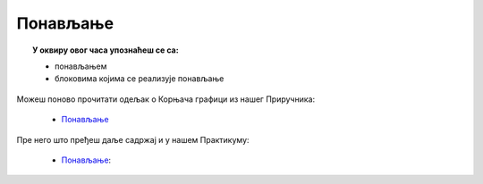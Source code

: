 
~~~~~~~~~
Понављање
~~~~~~~~~

.. topic:: У оквиру овог часа упознаћеш се са: 
            
            - понављањем
            - блоковима којима се реализује понављање

Можеш поново прочитати одељак о Корњача графици из нашег Приручника:

   - `Понављање <https://petlja.org/biblioteka/r/lekcije/scratch3-prirucnik/ponavljanje>`_

Пре него што пређеш даље садржај и у нашем Практикуму:

   - `Понављање <https://petlja.org/biblioteka/r/lekcije/scratch3-praktikum/scratch3-ponavljanje>`__:

.. infonote::
  Изузетно је значајно да знаш да постоји блок помоћу кога можеш рећи да се једна или више наредби понове одређен број пута:
 
  .. image:: ../_images/понавлјанје_1.png
     :width: 190px   
     :align: center
	 
.. infonote::
  Такође, постоји блок којим се описује понављање једне или више наредби бесконачно много пута ("заувек"):
 
  .. image:: ../_images/понавлјанје_2.png
     :width: 190px   
     :align: center
	 
.. infonote::
  Трећа врста блокова за понављање извршава се све док не буде испуњен одређени услов. Скрипте унутар овог блока извршавају се на основу испитивања тачности услова који се у блок поставља. Овај блок треба да користиш када не знаш колико је пута потребно извршити скрипте унутар блока за понављање и зато желиш да се оне извршавају све док не буде испуњен одређени услов.
 
  .. image:: ../_images/L6_PonUslov.png
    :width: 258px   
    :align: center





